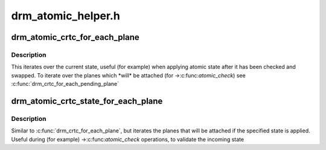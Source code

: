 .. -*- coding: utf-8; mode: rst -*-

===================
drm_atomic_helper.h
===================


.. _`drm_atomic_crtc_for_each_plane`:

drm_atomic_crtc_for_each_plane
==============================

.. c:function:: drm_atomic_crtc_for_each_plane ( plane,  crtc)

    iterate over planes currently attached to CRTC

    :param plane:
        the loop cursor

    :param crtc:
        the crtc whose planes are iterated



.. _`drm_atomic_crtc_for_each_plane.description`:

Description
-----------

This iterates over the current state, useful (for example) when applying
atomic state after it has been checked and swapped.  To iterate over the
planes which \*will\* be attached (for ->:c:func:`atomic_check`) see
:c:func:`drm_crtc_for_each_pending_plane`



.. _`drm_atomic_crtc_state_for_each_plane`:

drm_atomic_crtc_state_for_each_plane
====================================

.. c:function:: drm_atomic_crtc_state_for_each_plane ( plane,  crtc_state)

    iterate over attached planes in new state

    :param plane:
        the loop cursor

    :param crtc_state:
        the incoming crtc-state



.. _`drm_atomic_crtc_state_for_each_plane.description`:

Description
-----------

Similar to :c:func:`drm_crtc_for_each_plane`, but iterates the planes that will be
attached if the specified state is applied.  Useful during (for example)
->:c:func:`atomic_check` operations, to validate the incoming state

